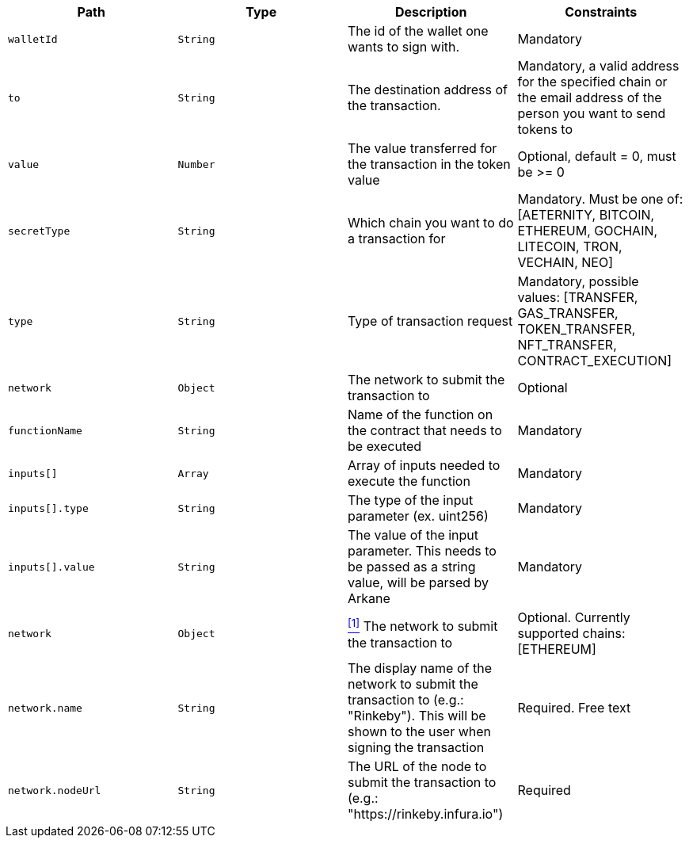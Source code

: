|===
|Path|Type|Description|Constraints

|`+walletId+`
|`+String+`
|The id of the wallet one wants to sign with.
|Mandatory

|`+to+`
|`+String+`
|The destination address of the transaction.
|Mandatory, a valid address for the specified chain or the email address of the person you want to send tokens to

|`+value+`
|`+Number+`
|The value transferred for the transaction in the token value
|Optional, default = 0, must be >= 0

|`+secretType+`
|`+String+`
|Which chain you want to do a transaction for
|Mandatory. Must be one of: [AETERNITY, BITCOIN, ETHEREUM, GOCHAIN, LITECOIN, TRON, VECHAIN, NEO]

|`+type+`
|`+String+`
|Type of transaction request
|Mandatory, possible values: [TRANSFER, GAS_TRANSFER, TOKEN_TRANSFER, NFT_TRANSFER, CONTRACT_EXECUTION]

|`+network+`
|`+Object+`
|The network to submit the transaction to
|Optional

|`+functionName+`
|`+String+`
|Name of the function on the contract that needs to be executed
|Mandatory

|`+inputs[]+`
|`+Array+`
|Array of inputs needed to execute the function
|Mandatory

|`+inputs[].type+`
|`+String+`
|The type of the input parameter (ex. uint256)
|Mandatory

|`+inputs[].value+`
|`+String+`
|The value of the input parameter. This needs to be passed as a string value, will be parsed by Arkane
|Mandatory

|`+network+`
|`+Object+`
|<<build-network, ^[1]^>> The network to submit the transaction to
|Optional. Currently supported chains: [ETHEREUM]

|`+network.name+`
|`+String+`
|The display name of the network to submit the transaction to (e.g.: "Rinkeby"). This will be shown to the user when signing the transaction
|Required. Free text

|`+network.nodeUrl+`
|`+String+`
|The URL of the node to submit the transaction to (e.g.: "https://rinkeby.infura.io")
|Required

|===